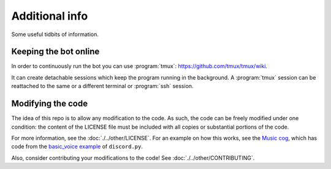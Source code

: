 Additional info
===============

Some useful tidbits of information.

Keeping the bot online
~~~~~~~~~~~~~~~~~~~~~~

In order to continuously run the bot you can use
:program:`tmux`: `<https://github.com/tmux/tmux/wiki>`__.

It can create detachable sessions which keep the program running in the background.
A :program:`tmux` session can be reattached to the same or a different terminal or :program:`ssh` session.

Modifying the code
~~~~~~~~~~~~~~~~~~

The idea of this repo is to allow any modification to the code.
As such, the code can be freely modified under one condition:
the content of the LICENSE file must be included with all copies or substantial portions of the code.

For more information, see the :doc:`./../other/LICENSE`.
For an example on how this works, see the
`Music cog <https://github.com/JulioLoayzaM/CroissantBot/blob/main/cogs/music.py>`__,
which has code from the
`basic\_voice example <https://github.com/Rapptz/discord.py/blob/master/examples/basic_voice.py>`__
of ``discord.py``.

Also, consider contributing your modifications to the code!
See :doc:`./../other/CONTRIBUTING`.
